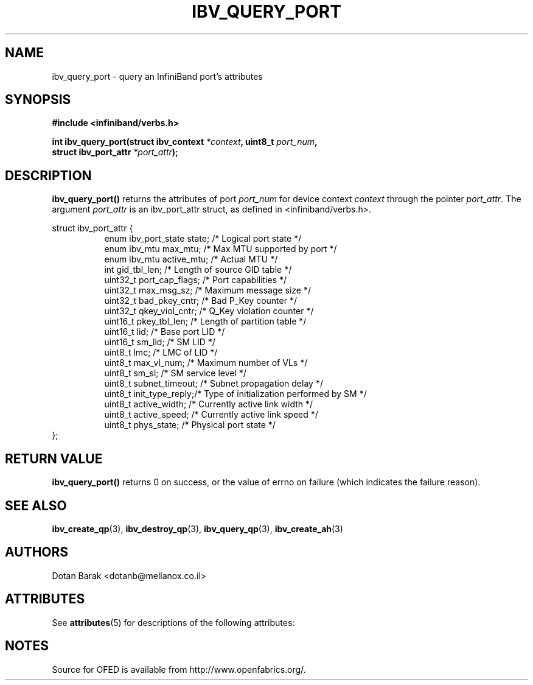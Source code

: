 '\" t
.\"
.\" Modified for Solaris to to add the Solaris stability classification,
.\" and to add a note about source availability.
.\" 
.\" -*- nroff -*-
.\"
.TH IBV_QUERY_PORT 3 2006-10-31 libibverbs "Libibverbs Programmer's Manual"
.SH "NAME"
ibv_query_port \- query an InfiniBand port's attributes
.SH "SYNOPSIS"
.nf
.B #include <infiniband/verbs.h>
.sp
.BI "int ibv_query_port(struct ibv_context " "*context" ", uint8_t " "port_num" ,
.BI "                   struct ibv_port_attr " "*port_attr" ");
.fi
.SH "DESCRIPTION"
.B ibv_query_port()
returns the attributes of port
.I port_num
for device context
.I context
through the pointer
.I port_attr\fR.
The argument
.I port_attr
is an ibv_port_attr struct, as defined in <infiniband/verbs.h>.
.PP
.nf
struct ibv_port_attr {
.in +8
enum ibv_port_state     state;          /* Logical port state */
enum ibv_mtu            max_mtu;        /* Max MTU supported by port */
enum ibv_mtu            active_mtu;     /* Actual MTU */
int                     gid_tbl_len;    /* Length of source GID table */
uint32_t                port_cap_flags; /* Port capabilities */
uint32_t                max_msg_sz;     /* Maximum message size */
uint32_t                bad_pkey_cntr;  /* Bad P_Key counter */
uint32_t                qkey_viol_cntr; /* Q_Key violation counter */
uint16_t                pkey_tbl_len;   /* Length of partition table */
uint16_t                lid;            /* Base port LID */
uint16_t                sm_lid;         /* SM LID */
uint8_t                 lmc;            /* LMC of LID */
uint8_t                 max_vl_num;     /* Maximum number of VLs */
uint8_t                 sm_sl;          /* SM service level */
uint8_t                 subnet_timeout; /* Subnet propagation delay */
uint8_t                 init_type_reply;/* Type of initialization performed by SM */
uint8_t                 active_width;   /* Currently active link width */
uint8_t                 active_speed;   /* Currently active link speed */
uint8_t                 phys_state;     /* Physical port state */
.in -8
};
.sp
.fi
.SH "RETURN VALUE"
.B ibv_query_port()
returns 0 on success, or the value of errno on failure (which indicates the failure reason).
.SH "SEE ALSO"
.BR ibv_create_qp (3),
.BR ibv_destroy_qp (3),
.BR ibv_query_qp (3),
.BR ibv_create_ah (3)
.SH "AUTHORS"
.TP
Dotan Barak <dotanb@mellanox.co.il>
.\" Begin Sun update
.SH ATTRIBUTES
See
.BR attributes (5)
for descriptions of the following attributes:
.sp
.TS
box;
cbp-1 | cbp-1
l | l .
ATTRIBUTE TYPE	ATTRIBUTE VALUE
_
Availability	network/open-fabrics
_
Interface Stability	Volatile
.TE 
.PP
.SH NOTES
Source for OFED is available from http://www.openfabrics.org/.
.\" End Sun update
